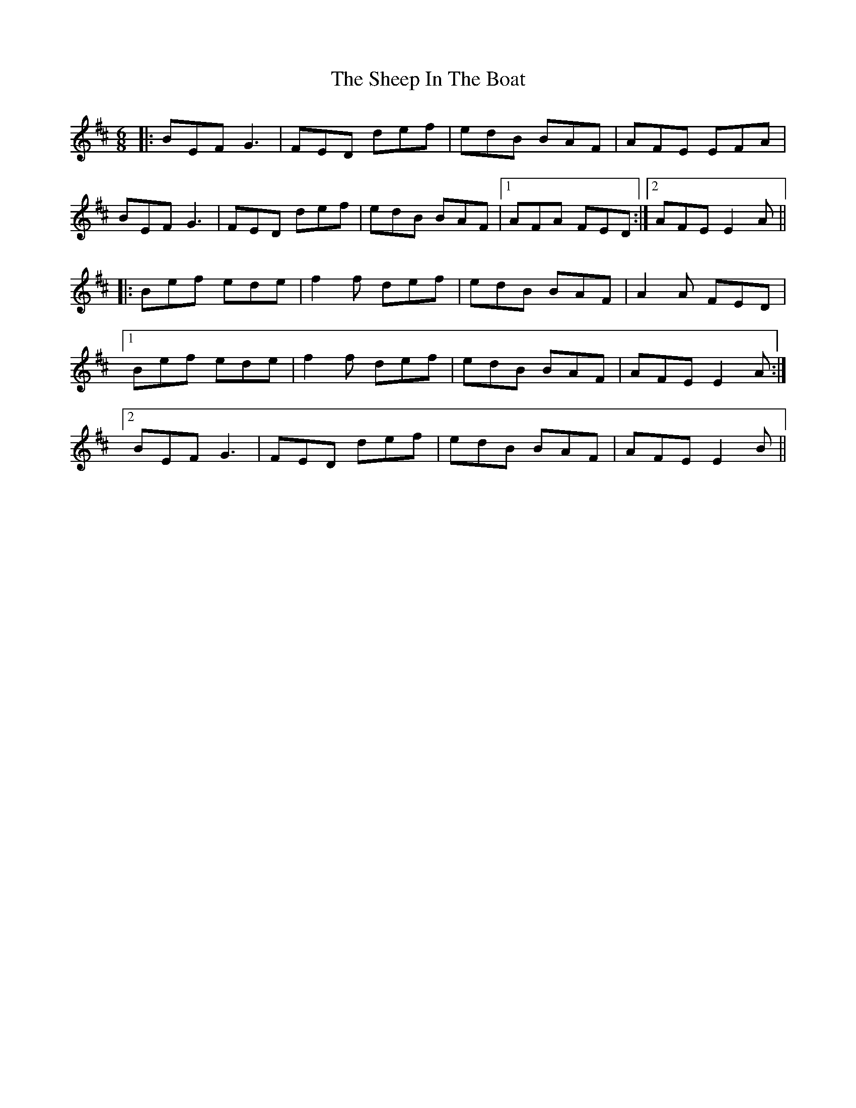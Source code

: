 X: 36723
T: Sheep In The Boat, The
R: jig
M: 6/8
K: Edorian
|:BEF G3|FED def|edB BAF|AFE EFA|
BEF G3|FED def|edB BAF|1 AFA FED:|2 AFE E2A||
|:Bef ede|f2f def|edB BAF|A2A FED|
[1 Bef ede|f2f def|edB BAF|AFE E2A:|
[2 BEF G3|FED def|edB BAF|AFE E2B||

